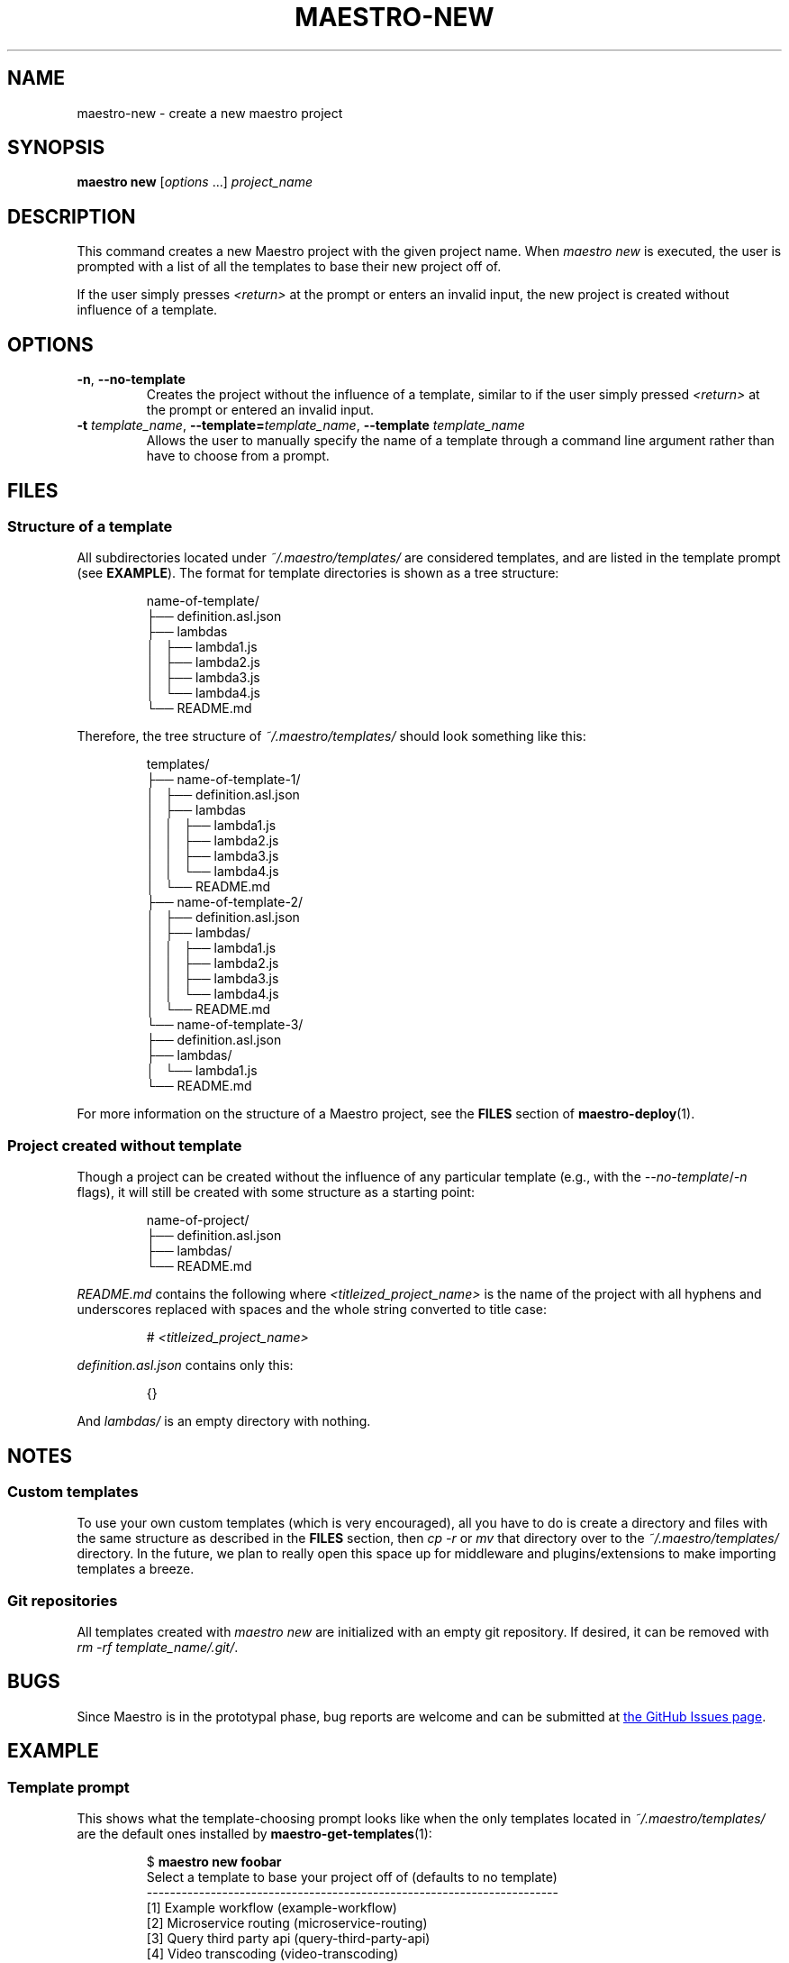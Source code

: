 .TH MAESTRO-NEW 1 2020-08-08 "Maestro v1.0.0"

.SH NAME

maestro-new \- create a new maestro project

.SH SYNOPSIS

.B maestro new
.RI [ options " ...] " project_name

.SH DESCRIPTION

.PP
This command creates a new Maestro project with the given project name.
When
.I maestro new
is executed,
the user is prompted with a list of all the templates to
base their new project off of.

.PP
If the user simply presses
.I <return>
at the prompt or enters an invalid input,
the new project is created without influence of a template.

.SH OPTIONS

.TP
.BR \-n ", " \-\-no\-template
Creates the project without the influence of a template,
similar to if the user simply pressed
.I <return>
at the prompt or entered an invalid input.

.TP
\fB\-t\fR \fItemplate_name\fR, \fB\-\-template=\fItemplate_name\fR, \fB\-\-template\fR \fItemplate_name\fR
Allows the user to manually specify the name of a template through a
command line argument rather than have to choose from a prompt.

.SH FILES

.SS Structure of a template

.PP
All subdirectories located under
.I ~/.maestro/templates/
are considered templates, and are listed in the template prompt
(see \fBEXAMPLE\fR).
The format for template directories is shown as a tree structure:

.PP
.RS
.EX
name-of-template/
├── definition.asl.json
├── lambdas
│   ├── lambda1.js
│   ├── lambda2.js
│   ├── lambda3.js
│   └── lambda4.js
└── README.md
.EE
.RE

.PP
Therefore, the tree structure of
.I ~/.maestro/templates/
should look something like this:

.PP
.RS
.EX
templates/
├── name-of-template-1/
│   ├── definition.asl.json
│   ├── lambdas
│   │   ├── lambda1.js
│   │   ├── lambda2.js
│   │   ├── lambda3.js
│   │   └── lambda4.js
│   └── README.md
├── name-of-template-2/
│   ├── definition.asl.json
│   ├── lambdas/
│   │   ├── lambda1.js
│   │   ├── lambda2.js
│   │   ├── lambda3.js
│   │   └── lambda4.js
│   └── README.md
└── name-of-template-3/
    ├── definition.asl.json
    ├── lambdas/
    │   └── lambda1.js
    └── README.md
.EE
.RE

.PP
For more information on the structure of a Maestro project, see the
.B FILES
section of
.BR maestro-deploy (1).

.SS Project created without template

.PP
Though a project can be created without the influence
of any particular template
(e.g., with the
.IR \-\-no-template / \-n
flags),
it will still be created with some structure as a starting point:

.PP
.RS
.EX
name-of-project/
├── definition.asl.json
├── lambdas/
└── README.md
.EE
.RE

.PP
.I README.md
contains the following where
.I <titleized_project_name>
is the name of the project with all hyphens and underscores replaced with
spaces and the whole string converted to title case:

.PP
.RS
.EX
# \fI<titleized_project_name>\fR
.EE
.RE

.PP
.I definition.asl.json
contains only this:

.PP
.RS
.EX
{}
.EE
.RE

.PP
And
.I lambdas/
is an empty directory with nothing.

.SH NOTES

.SS Custom templates

.PP
To use your own custom templates
(which is very encouraged),
all you have to do is create a directory and files with the same structure
as described in the
.B FILES
section, then
.I cp -r
or
.I mv
that directory over to the
.I ~/.maestro/templates/
directory.
In the future, we plan to really open this space up for
middleware and plugins/extensions to make importing templates a breeze.

.SS Git repositories

.PP
All templates created with
.I maestro new
are initialized with an empty git repository.
If desired, it can be removed with \fIrm -rf template_name/.git/\fR.

.SH BUGS

.PP
Since Maestro is in the prototypal phase,
bug reports are welcome and can be submitted at
.UR https://github.com/maestro-framework/maestro/issues
the GitHub Issues page
.UE .

.SH EXAMPLE

.SS Template prompt

.PP
This shows what the template-choosing prompt looks like when the
only templates located in
.I ~/.maestro/templates/
are the default ones installed by
.BR maestro-get-templates (1):

.PP
.RS
.EX
$ \fBmaestro new foobar\fR
Select a template to base your project off of (defaults to no template)
-----------------------------------------------------------------------
  [1] Example workflow (example-workflow)
  [2] Microservice routing (microservice-routing)
  [3] Query third party api (query-third-party-api)
  [4] Video transcoding (video-transcoding)
-----------------------------------------------------------------------
Select template 1-4 [none] 
.EE
.RE

.SS Specifying template through flag

.PP
.RS
.EX
$ \fBmaestro new --template=example-template\fR
.EE
.RE

.SS Specifying no template through flag

.PP
.RS
.EX
$ \fBmaestro new --no-template\fR
.EE
.RE

.SH SEE ALSO

.BR maestro (1),
.BR maestro-help (1),
.BR maestro-deploy (1),
.BR maestro-config (1),
.BR maestro-get-templates (1),
.BR maestro-teardown (1)
